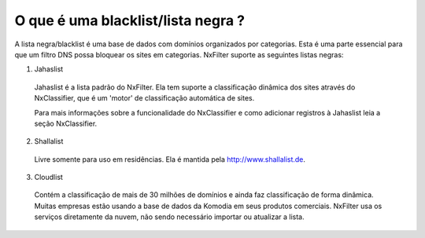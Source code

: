 ************************************
O que é uma blacklist/lista negra ?
************************************

A lista negra/blacklist é uma base de dados com domínios organizados por categorias. Esta é uma parte essencial para que um filtro DNS possa bloquear os sites em categorias. NxFilter suporte as seguintes listas negras:

1. Jahaslist

  Jahaslist é a lista padrão do NxFilter. Ela tem suporte a classificação dinâmica dos sites através do NxClassifier, que é um 'motor' de classificação automática de sites. 

  Para mais informações sobre a funcionalidade do NxClassifier e como adicionar registros à Jahaslist leia a seção NxClassifier.

2. Shallalist

  Livre somente para uso em residências. Ela é mantida pela http://www.shallalist.de.

3. Cloudlist 

  Contém a classificação de mais de 30 milhões de domínios e ainda faz classificação de forma dinâmica. Muitas empresas estão usando a base de dados da Komodia em seus produtos comerciais. NxFilter usa os serviços diretamente da nuvem, não sendo necessário importar ou atualizar a lista.

